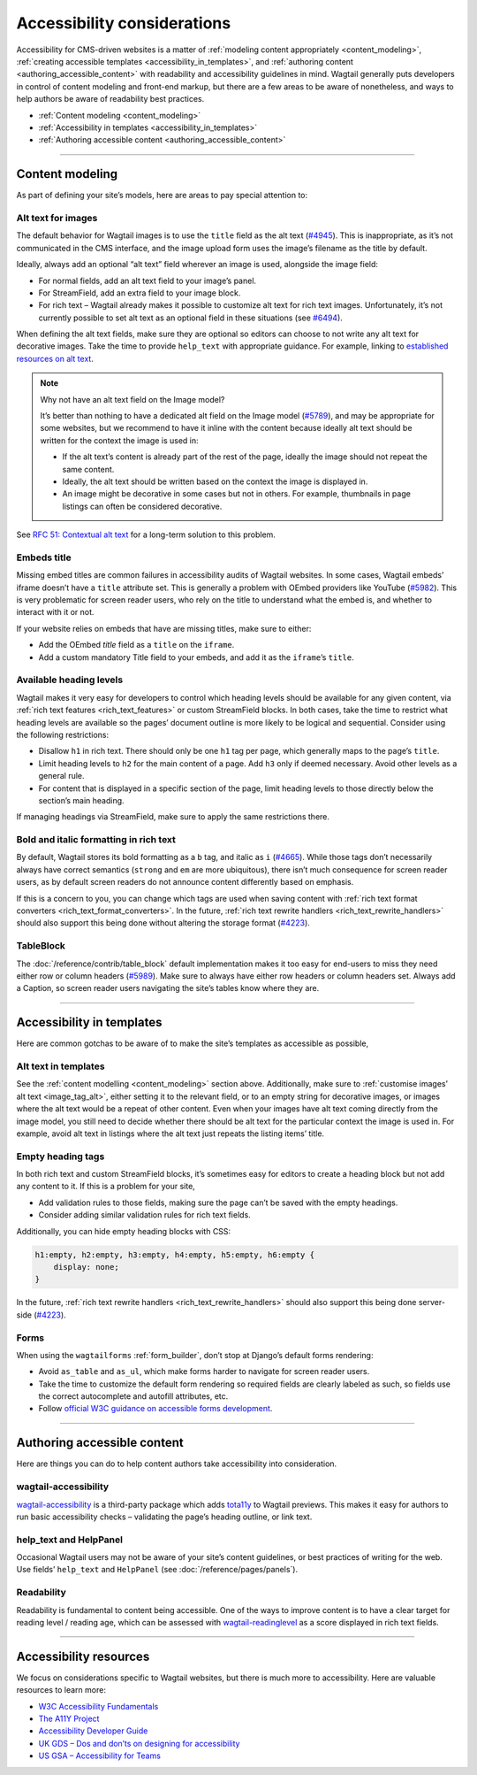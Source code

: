 Accessibility considerations
============================

Accessibility for CMS-driven websites is a matter of :ref:`modeling content appropriately <content_modeling>`, :ref:`creating accessible templates <accessibility_in_templates>`, and :ref:`authoring content <authoring_accessible_content>` with readability and accessibility guidelines in mind.
Wagtail generally puts developers in control of content modeling and front-end markup, but there are a few areas to be aware of nonetheless, and ways to help authors be aware of readability best practices.


* :ref:`Content modeling <content_modeling>`
* :ref:`Accessibility in templates <accessibility_in_templates>`
* :ref:`Authoring accessible content <authoring_accessible_content>`

----

.. _content_modeling:

Content modeling
~~~~~~~~~~~~~~~~

As part of defining your site’s models, here are areas to pay special attention to:

Alt text for images
-------------------

The default behavior for Wagtail images is to use the ``title`` field as the alt text (`#4945 <https://github.com/wagtail/wagtail/issues/4945>`_).
This is inappropriate, as it’s not communicated in the CMS interface, and the image upload form uses the image’s filename as the title by default.

Ideally, always add an optional “alt text” field wherever an image is used, alongside the image field:

- For normal fields, add an alt text field to your image’s panel.
- For StreamField, add an extra field to your image block.
- For rich text – Wagtail already makes it possible to customize alt text for rich text images. Unfortunately, it’s not currently possible to set alt text as an optional field in these situations (see `#6494 <https://github.com/wagtail/wagtail/issues/6494>`_).

When defining the alt text fields, make sure they are optional so editors can choose to not write any alt text for decorative images. Take the time to provide ``help_text`` with appropriate guidance.
For example, linking to `established resources on alt text <https://axesslab.com/alt-texts/>`_.

.. note:: Why not have an alt text field on the Image model?

    It’s better than nothing to have a dedicated alt field on the Image model (`#5789 <https://github.com/wagtail/wagtail/pull/5789>`_), and may be appropriate for some websites, but we recommend to have it inline with the content because ideally alt text should be written for the context the image is used in:

    - If the alt text’s content is already part of the rest of the page, ideally the image should not repeat the same content.
    - Ideally, the alt text should be written based on the context the image is displayed in.
    - An image might be decorative in some cases but not in others. For example, thumbnails in page listings can often be considered decorative.

See `RFC 51: Contextual alt text <https://github.com/wagtail/rfcs/pull/51>`_ for a long-term solution to this problem.

Embeds title
------------

Missing embed titles are common failures in accessibility audits of Wagtail websites. In some cases, Wagtail embeds’ iframe doesn’t have a ``title`` attribute set. This is generally a problem with OEmbed providers like YouTube (`#5982 <https://github.com/wagtail/wagtail/issues/5982>`_).
This is very problematic for screen reader users, who rely on the title to understand what the embed is, and whether to interact with it or not.

If your website relies on embeds that have are missing titles, make sure to either:

- Add the OEmbed `title` field as a ``title`` on the ``iframe``.
- Add a custom mandatory Title field to your embeds, and add it as the ``iframe``’s ``title``.

Available heading levels
------------------------

Wagtail makes it very easy for developers to control which heading levels should be available for any given content, via :ref:`rich text features <rich_text_features>` or custom StreamField blocks.
In both cases, take the time to restrict what heading levels are available so the pages’ document outline is more likely to be logical and sequential. Consider using the following restrictions:

- Disallow ``h1`` in rich text. There should only be one ``h1`` tag per page, which generally maps to the page’s ``title``.
- Limit heading levels to ``h2`` for the main content of a page. Add ``h3`` only if deemed necessary. Avoid other levels as a general rule.
- For content that is displayed in a specific section of the page, limit heading levels to those directly below the section’s main heading.

If managing headings via StreamField, make sure to apply the same restrictions there.

Bold and italic formatting in rich text
---------------------------------------

By default, Wagtail stores its bold formatting as a ``b`` tag, and italic as ``i`` (`#4665 <https://github.com/wagtail/wagtail/issues/4665>`_). While those tags don’t necessarily always have correct semantics (``strong`` and ``em`` are more ubiquitous), there isn’t much consequence for screen reader users, as by default screen readers do not announce content differently based on emphasis.

If this is a concern to you, you can change which tags are used when saving content with :ref:`rich text format converters <rich_text_format_converters>`. In the future, :ref:`rich text rewrite handlers <rich_text_rewrite_handlers>` should also support this being done without altering the storage format (`#4223 <https://github.com/wagtail/wagtail/issues/4223>`_).

TableBlock
----------

The :doc:`/reference/contrib/table_block` default implementation makes it too easy for end-users to miss they need either row or column headers (`#5989 <https://github.com/wagtail/wagtail/issues/5989>`_). Make sure to always have either row headers or column headers set.
Always add a Caption, so screen reader users navigating the site’s tables know where they are.

----

.. _accessibility_in_templates:

Accessibility in templates
~~~~~~~~~~~~~~~~~~~~~~~~~~

Here are common gotchas to be aware of to make the site’s templates as accessible as possible,

Alt text in templates
---------------------

See the :ref:`content modelling <content_modeling>` section above. Additionally, make sure to :ref:`customise images’ alt text <image_tag_alt>`, either setting it to the relevant field, or to an empty string for decorative images, or images where the alt text would be a repeat of other content.
Even when your images have alt text coming directly from the image model, you still need to decide whether there should be alt text for the particular context the image is used in. For example, avoid alt text in listings where the alt text just repeats the listing items’ title.

Empty heading tags
------------------

In both rich text and custom StreamField blocks, it’s sometimes easy for editors to create a heading block but not add any content to it. If this is a problem for your site,

- Add validation rules to those fields, making sure the page can’t be saved with the empty headings.
- Consider adding similar validation rules for rich text fields.

Additionally, you can hide empty heading blocks with CSS:

.. code-block:: css

    h1:empty, h2:empty, h3:empty, h4:empty, h5:empty, h6:empty {
        display: none;
    }

In the future, :ref:`rich text rewrite handlers <rich_text_rewrite_handlers>` should also support this being done server-side (`#4223 <https://github.com/wagtail/wagtail/issues/4223>`_).

Forms
-----

When using the ``wagtailforms`` :ref:`form_builder`, don’t stop at Django’s default forms rendering:

- Avoid ``as_table`` and ``as_ul``, which make forms harder to navigate for screen reader users.
- Take the time to customize the default form rendering so required fields are clearly labeled as such, so fields use the correct autocomplete and autofill attributes, etc.
- Follow `official W3C guidance on accessible forms development <https://www.w3.org/WAI/tutorials/forms/>`_.

----

.. _authoring_accessible_content:

Authoring accessible content
~~~~~~~~~~~~~~~~~~~~~~~~~~~~

Here are things you can do to help content authors take accessibility into consideration.

wagtail-accessibility
---------------------

`wagtail-accessibility <https://github.com/neon-jungle/wagtail-accessibility>`_ is a third-party package which adds `tota11y <https://khan.github.io/tota11y/>`_ to Wagtail previews.
This makes it easy for authors to run basic accessibility checks – validating the page’s heading outline, or link text.

help_text and HelpPanel
-----------------------

Occasional Wagtail users may not be aware of your site’s content guidelines, or best practices of writing for the web. Use fields’ ``help_text`` and ``HelpPanel`` (see :doc:`/reference/pages/panels`).

Readability
-----------

Readability is fundamental to content being accessible. One of the ways to improve content is to have a clear target for reading level / reading age, which can be assessed with `wagtail-readinglevel <https://github.com/vixdigital/wagtail-readinglevel>`_ as a score displayed in rich text fields.

----

Accessibility resources
~~~~~~~~~~~~~~~~~~~~~~~

We focus on considerations specific to Wagtail websites, but there is much more to accessibility. Here are valuable resources to learn more:

- `W3C Accessibility Fundamentals <https://www.w3.org/WAI/fundamentals/>`_
- `The A11Y Project <https://www.a11yproject.com/>`_
- `Accessibility Developer Guide <https://www.accessibility-developer-guide.com/>`_
- `UK GDS – Dos and don’ts on designing for accessibility <https://accessibility.blog.gov.uk/2016/09/02/dos-and-donts-on-designing-for-accessibility/>`_
- `US GSA – Accessibility for Teams <https://accessibility.digital.gov/>`_
